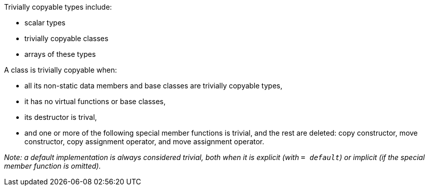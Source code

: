 Trivially copyable types include:

 * scalar types
 * trivially copyable classes
 * arrays of these types
// Ignoring cv-qualified versions of these types here for brevity.

A class is trivially copyable when:

 * all its non-static data members and base classes are trivially copyable types,
 * it has no virtual functions or base classes,
 * its destructor is trival,
 * and one or more of the following special member functions is trivial, and the rest are deleted: copy constructor, move constructor, copy assignment operator, and move assignment operator.

_Note: a default implementation is always considered trivial, both when it is explicit (with `= default`) or implicit (if the special member function is omitted)._
